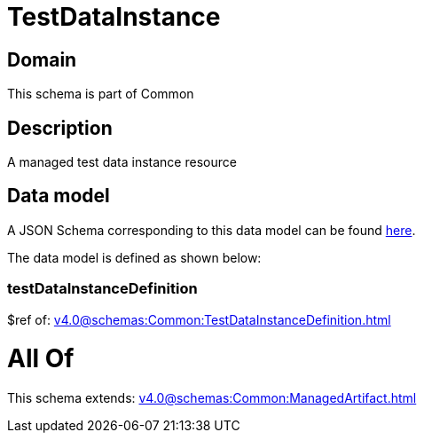 = TestDataInstance

[#domain]
== Domain

This schema is part of Common

[#description]
== Description

A managed test data instance resource


[#data_model]
== Data model

A JSON Schema corresponding to this data model can be found https://tmforum.org[here].

The data model is defined as shown below:


=== testDataInstanceDefinition
$ref of: xref:v4.0@schemas:Common:TestDataInstanceDefinition.adoc[]


= All Of 
This schema extends: xref:v4.0@schemas:Common:ManagedArtifact.adoc[]

